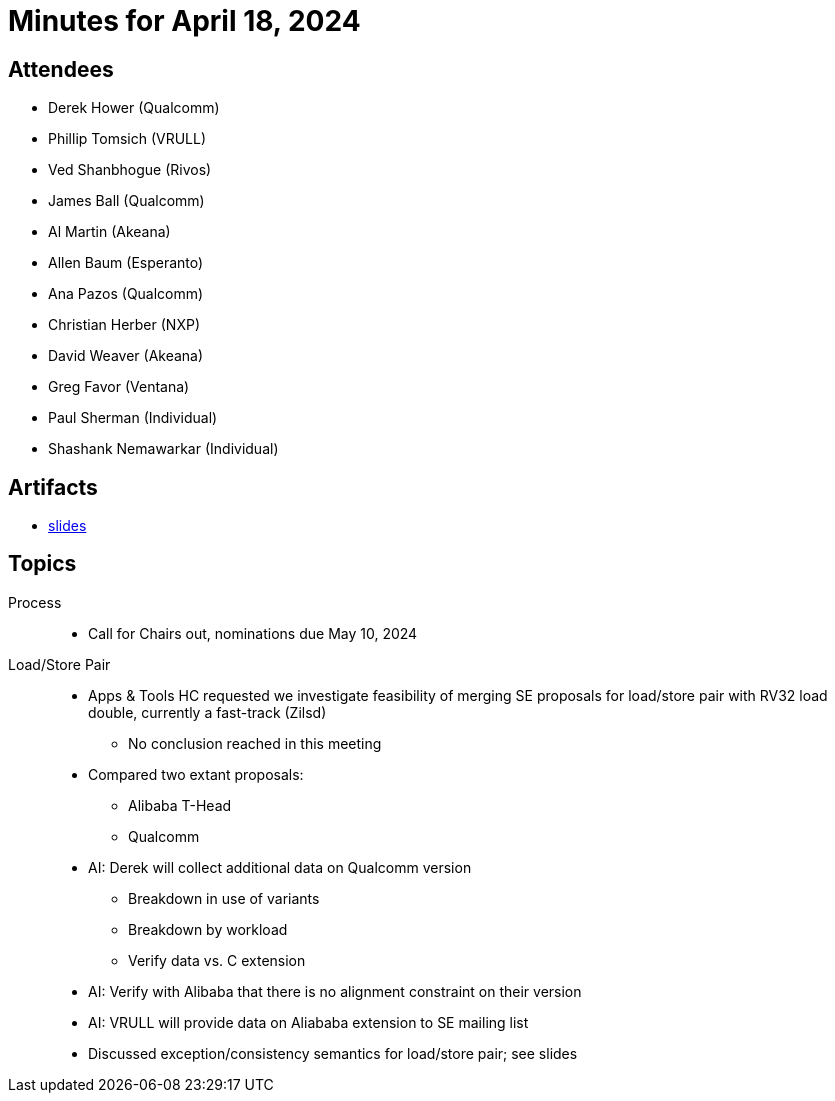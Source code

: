 = Minutes for April 18, 2024

== Attendees

 * Derek Hower (Qualcomm)
 * Phillip Tomsich (VRULL)
 * Ved Shanbhogue (Rivos)
 * James Ball (Qualcomm)
 * Al Martin (Akeana)
 * Allen Baum (Esperanto)
 * Ana Pazos (Qualcomm)
 * Christian Herber (NXP)
 * David Weaver (Akeana)
 * Greg Favor (Ventana)
 * Paul Sherman (Individual)
 * Shashank Nemawarkar (Individual)

== Artifacts

 * https://github.com/riscv-admin/riscv-scalar-efficiency/blob/main/agendas/2024-05-02.pdf[slides]

== Topics

Process::

 * Call for Chairs out, nominations due May 10, 2024

Load/Store Pair::

 * Apps & Tools HC requested we investigate feasibility of merging SE proposals for load/store pair with RV32 load double, currently a fast-track (Zilsd)
 ** No conclusion reached in this meeting
 * Compared two extant proposals:
 ** Alibaba T-Head
 ** Qualcomm
 * AI: Derek will collect additional data on Qualcomm version
 ** Breakdown in use of variants
 ** Breakdown by workload
 ** Verify data vs. C extension
 * AI: Verify with Alibaba that there is no alignment constraint on their version
 * AI: VRULL will provide data on Aliababa extension to SE mailing list
 * Discussed exception/consistency semantics for load/store pair; see slides